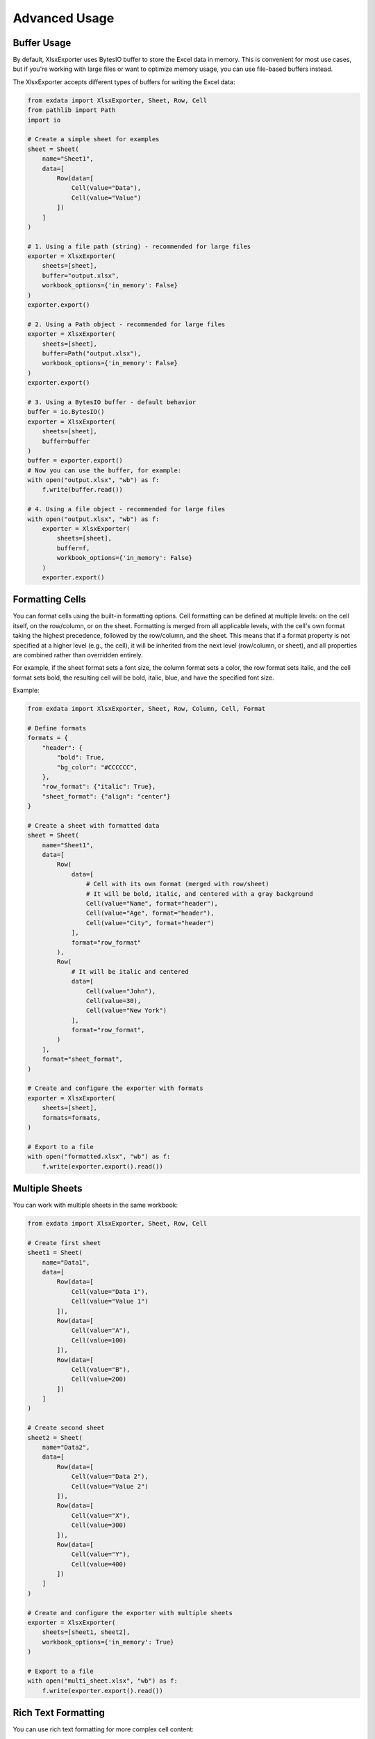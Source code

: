 Advanced Usage
==============

Buffer Usage
~~~~~~~~~~~~

By default, XlsxExporter uses BytesIO buffer to store the Excel data in memory. This is convenient for most use cases,
but if you're working with large files or want to optimize memory usage, you can use file-based buffers instead.

The XlsxExporter accepts different types of buffers for writing the Excel data:

.. code-block:: python

    from exdata import XlsxExporter, Sheet, Row, Cell
    from pathlib import Path
    import io

    # Create a simple sheet for examples
    sheet = Sheet(
        name="Sheet1",
        data=[
            Row(data=[
                Cell(value="Data"),
                Cell(value="Value")
            ])
        ]
    )

    # 1. Using a file path (string) - recommended for large files
    exporter = XlsxExporter(
        sheets=[sheet],
        buffer="output.xlsx",
        workbook_options={'in_memory': False}
    )
    exporter.export()

    # 2. Using a Path object - recommended for large files
    exporter = XlsxExporter(
        sheets=[sheet],
        buffer=Path("output.xlsx"),
        workbook_options={'in_memory': False}
    )
    exporter.export()

    # 3. Using a BytesIO buffer - default behavior
    buffer = io.BytesIO()
    exporter = XlsxExporter(
        sheets=[sheet],
        buffer=buffer
    )
    buffer = exporter.export()
    # Now you can use the buffer, for example:
    with open("output.xlsx", "wb") as f:
        f.write(buffer.read())

    # 4. Using a file object - recommended for large files
    with open("output.xlsx", "wb") as f:
        exporter = XlsxExporter(
            sheets=[sheet],
            buffer=f,
            workbook_options={'in_memory': False}
        )
        exporter.export()

Formatting Cells
~~~~~~~~~~~~~~~~

You can format cells using the built-in formatting options.
Cell formatting can be defined at multiple levels: on the cell itself,
on the row/column, or on the sheet. Formatting is merged from all applicable
levels, with the cell's own format taking the highest precedence,
followed by the row/column, and the sheet.
This means that if a format property is not specified at a higher level
(e.g., the cell), it will be inherited from the next level
(row/column, or sheet), and all properties are combined rather than
overridden entirely.

For example, if the sheet format sets a font size, the column format sets a
color, the row format sets italic, and the cell format sets bold, the
resulting cell will be bold, italic, blue, and have the specified font size.

Example:

.. code-block:: python

    from exdata import XlsxExporter, Sheet, Row, Column, Cell, Format

    # Define formats
    formats = {
        "header": {
            "bold": True,
            "bg_color": "#CCCCCC",
        },
        "row_format": {"italic": True},
        "sheet_format": {"align": "center"}
    }

    # Create a sheet with formatted data
    sheet = Sheet(
        name="Sheet1",
        data=[
            Row(
                data=[
                    # Cell with its own format (merged with row/sheet)
                    # It will be bold, italic, and centered with a gray background
                    Cell(value="Name", format="header"),
                    Cell(value="Age", format="header"),
                    Cell(value="City", format="header")
                ],
                format="row_format"
            ),
            Row(
                # It will be italic and centered
                data=[
                    Cell(value="John"),
                    Cell(value=30),
                    Cell(value="New York")
                ],
                format="row_format",
            )
        ],
        format="sheet_format",
    )

    # Create and configure the exporter with formats
    exporter = XlsxExporter(
        sheets=[sheet],
        formats=formats,
    )

    # Export to a file
    with open("formatted.xlsx", "wb") as f:
        f.write(exporter.export().read())


Multiple Sheets
~~~~~~~~~~~~~~~

You can work with multiple sheets in the same workbook:

.. code-block:: python

    from exdata import XlsxExporter, Sheet, Row, Cell

    # Create first sheet
    sheet1 = Sheet(
        name="Data1",
        data=[
            Row(data=[
                Cell(value="Data 1"),
                Cell(value="Value 1")
            ]),
            Row(data=[
                Cell(value="A"),
                Cell(value=100)
            ]),
            Row(data=[
                Cell(value="B"),
                Cell(value=200)
            ])
        ]
    )

    # Create second sheet
    sheet2 = Sheet(
        name="Data2",
        data=[
            Row(data=[
                Cell(value="Data 2"),
                Cell(value="Value 2")
            ]),
            Row(data=[
                Cell(value="X"),
                Cell(value=300)
            ]),
            Row(data=[
                Cell(value="Y"),
                Cell(value=400)
            ])
        ]
    )

    # Create and configure the exporter with multiple sheets
    exporter = XlsxExporter(
        sheets=[sheet1, sheet2],
        workbook_options={'in_memory': True}
    )

    # Export to a file
    with open("multi_sheet.xlsx", "wb") as f:
        f.write(exporter.export().read())

Rich Text Formatting
~~~~~~~~~~~~~~~~~~~~

You can use rich text formatting for more complex cell content:

.. code-block:: python

    from exdata import XlsxExporter, Sheet, Row, Cell, Format, RichValue

    # Define formats
    formats = {
        "bold": {"bold": True},
        "red": {"color": "red"}
    }

    # Create a sheet with rich text
    sheet = Sheet(
        name="Rich Text",
        data=[
            Row(data=[
                Cell(value=RichValue([
                    "This is ",
                    Format("bold"),
                    "bold",
                    " and this is ",
                    Format("red"),
                    "red"
                ]))
            ])
        ]
    )

    # Create and configure the exporter
    exporter = XlsxExporter(
        sheets=[sheet],
        formats=formats,
        workbook_options={'in_memory': True}
    )

    # Export to a file
    with open("rich_text.xlsx", "wb") as f:
        f.write(exporter.export().read())

Working with Rows and Columns
~~~~~~~~~~~~~~~~~~~~~~~~~~~~~

Rows and columns can be customized with various properties like offsets, heights, and expansion behavior:

.. code-block:: python

    from exdata import XlsxExporter, Sheet, Row, Column, Cell

    # Create a sheet with customized rows and columns
    sheet = Sheet(
        name="Custom Layout",
        data=[
            # Row with custom height and offset
            Row(
                data=[
                    Cell(value="Header 1"),
                    Cell(value="Header 2")
                ],
                heights=[30],  # Set row height to 30
                y_offset=1,    # Start from second row
                x_offset=1     # Start from second column
            ),
            # Column with custom width and offset
            Column(
                data=[
                    Cell(value="Data 1", columns=2),  # Cell spans 2 columns
                    Cell(value="Data 2")
                ],
                x_offset=2,    # Start from third column
                y_offset=2     # Start from third row
            ),
            # Row with expandable cells
            Row(
                data=[
                    Cell(value="Expanding", expand=True),  # Cell will expand
                    Cell(value="Fixed", expand=False)      # Cell won't expand
                ],
                expand=True  # Row will expand to fill available space
            )
        ]
    )

    # Create and configure the exporter
    exporter = XlsxExporter(sheets=[sheet])

    # Export to a file
    with open("custom_layout.xlsx", "wb") as f:
        f.write(exporter.export().read())

Nested Structures
~~~~~~~~~~~~~~~~~

You can create complex layouts by nesting rows and columns:

.. code-block:: python

    from exdata import XlsxExporter, Sheet, Row, Column, Cell

    # Create a complex nested structure
    sheet = Sheet(
        name="Nested Layout",
        data=[
            # Main row with nested column
            Row(
                data=[
                    Cell(value="Main Header"),
                    # Nested column
                    Column(
                        data=[
                            Cell(value="Sub Header 1"),
                            Cell(value="Sub Data 1")
                        ],
                        x_offset=1
                    )
                ]
            ),
            # Row with nested row
            Row(
                data=[
                    Cell(value="Section"),
                    # Nested row
                    Row(
                        data=[
                            Cell(value="Nested 1"),
                            Cell(value="Nested 2")
                        ],
                        x_offset=1
                    )
                ]
            )
        ]
    )

    # Create and configure the exporter
    exporter = XlsxExporter(sheets=[sheet])

    # Export to a file
    with open("nested_layout.xlsx", "wb") as f:
        f.write(exporter.export().read())

Size and Offset Properties
~~~~~~~~~~~~~~~~~~~~~~~~~~

Here's a detailed example of using size and offset properties:

.. code-block:: python

    from exdata import XlsxExporter, Sheet, Row, Cell, Size

    # Create a sheet demonstrating size and offset properties
    sheet = Sheet(
        name="Size and Offset",
        data=[
            # Row with cells of different sizes
            Row(
                data=[
                    Cell(
                        value="Large Cell",
                        rows=2,      # Spans 2 rows
                        columns=2,   # Spans 2 columns
                        x_offset=1,  # Starts at column 2
                        y_offset=1   # Starts at row 2
                    ),
                    Cell(
                        value="Small Cell",
                        rows=1,
                        columns=1,
                        x_offset=3,  # Starts at column 4
                        y_offset=1   # Starts at row 2
                    )
                ],
                heights=[20, 30]  # Different heights for each row
            ),
        ]
    )

    # Create and configure the exporter
    exporter = XlsxExporter(sheets=[sheet])

    # Export to a file
    with open("size_offset.xlsx", "wb") as f:
        f.write(exporter.export().read())

Expansion Behavior
~~~~~~~~~~~~~~~~~~

The `expand` property controls how elements grow to fill available space. It can be set on rows, columns, and cells:

- When `expand=True` (default) on a row/column, it will grow to fill the available space in its parent container
- When `expand=True` (default) on a cell, it will grow to fill the available space in its parent row/column
- When `expand=False`, the element maintains its specified size

Here's an example demonstrating different expansion behaviors:

.. code-block:: python

    from exdata import XlsxExporter, Sheet, Row, Column, Cell

    sheet = Sheet(
        name="Expansion Example",
        data=[
            # Row with first cell expansion
            Row(
                data=[
                    # This cell will expand to fill available space
                    Cell(value="Expanded Cell"),  # expand=True by default
                    Column([
                        Cell(value="Column Cell 1"),
                        Cell(value="Column Cell 2"),
                    ]),
                    Cell(value="Fixed Cell", expand=False)
                ]
                # expand=True by default
            ),
            # Column with first cell expansion
            Column(
                data=[
                    # These cells will maintain their size
                    Cell(value="Expanded Cell", expand=False),
                    Row([
                        Cell(value="Row Cell 1"),
                        Cell(value="Row Cell 2"),
                    ]),
                    # This cell will expand to fill available space
                    Cell(value="Fixed Cell"), # expand=True by default
                ]
                # expand=True by default
            ),
        ]
    )

    # Create and configure the exporter
    exporter = XlsxExporter(sheets=[sheet])

    # Export to a file
    with open("expansion.xlsx", "wb") as f:
        f.write(exporter.export().read())
